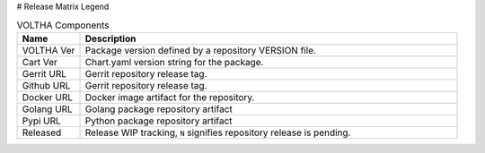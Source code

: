 .. _Release Notes Legend for VOLTHA:

# Release Matrix Legend

.. list-table:: VOLTHA Components
   :widths: 10, 60
   :header-rows: 1

   * - Name
     - Description
   * - VOLTHA Ver
     - Package version defined by a repository VERSION file.
   * - Cart Ver
     - Chart.yaml version string for the package.
   * - Gerrit URL
     - Gerrit repository release tag.
   * - Github URL
     - Gerrit repository release tag.
   * - Docker URL
     - Docker image artifact for the repository.
   * - Golang URL
     - Golang package repository artifact
   * - Pypi URL
     - Python package repository artifact
   * - Released
     - Release WIP tracking, ``N`` signifies repository release is pending.
